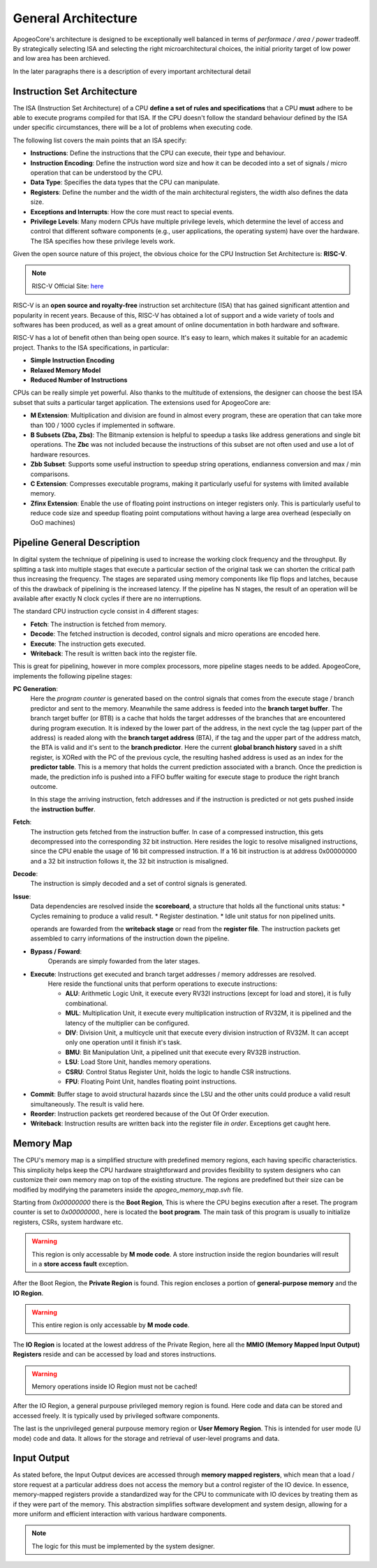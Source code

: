General Architecture 
==================== 

ApogeoCore's architecture is designed to be exceptionally well balanced in terms of *performace / area / power* tradeoff. 
By strategically selecting ISA and selecting the right microarchitectural choices, the initial priority target of low power and low area has been archieved. 

In the later paragraphs there is a description of every important architectural detail 


Instruction Set Architecture
----------------------------

The ISA (Instruction Set Architecture) of a CPU **define a set of rules and specifications** that a CPU **must** adhere to be able to execute programs compiled for that ISA. 
If the CPU doesn't follow the standard behaviour defined by the ISA under specific circumstances, there will be a lot of problems when executing code. 

The following list covers the main points that an ISA specify: 

* **Instructions**: Define the instructions that the CPU can execute, their type and behaviour. 
* **Instruction Encoding**: Define the instruction word size and how it can be decoded into a set of signals / micro operation that can be understood by the CPU. 
* **Data Type**: Specifies the data types that the CPU can manipulate. 
* **Registers**: Define the number and the width of the main architectural registers, the width also defines the data size.
* **Exceptions and Interrupts**: How the core must react to special events. 
* **Privilege Levels**: Many modern CPUs have multiple privilege levels, which determine the level of access and control that different software components (e.g., user applications, the operating system) have over the hardware. The ISA specifies how these privilege levels work.

Given the open source nature of this project, the obvious choice for the CPU Instruction Set Architecture is: **RISC-V**. 

.. note:: RISC-V Official Site: `here <https://riscv.org/>`_

RISC-V is an **open source and royalty-free** instruction set architecture (ISA) that has gained significant attention and popularity in recent years. Because of this, RISC-V has obtained a lot of support and a wide variety of tools 
and softwares has been produced, as well as a great amount of online documentation in both hardware and software.

RISC-V has a lot of benefit othen than being open source. It's easy to learn, which makes it suitable for an academic project. Thanks to the ISA specifications, in particular: 

* **Simple Instruction Encoding**  
* **Relaxed Memory Model** 
* **Reduced Number of Instructions**

CPUs can be really simple yet powerful. Also thanks to the multitude of extensions, the designer can choose the best ISA subset that suits a particular target application. 
The extensions used for ApogeoCore are:

* **M Extension**: Multiplication and division are found in almost every program, these are operation that can take more than 100 / 1000 cycles if implemented in software. 
* **B Subsets (Zba, Zbs)**: The Bitmanip extension is helpful to speedup a tasks like address generations and single bit operations. The **Zbc** was not included because the instructions of this subset are not often used and use a lot of hardware resources. 
* **Zbb Subset**: Supports some useful instruction to speedup string operations, endianness conversion and max / min comparisons.
* **C Extension**: Compresses executable programs, making it particularly useful for systems with limited available memory.
* **Zfinx Extension**: Enable the use of floating point instructions on integer registers only. This is particularly useful to reduce code size and speedup floating point computations without having a large area overhead (especially on OoO machines)

Pipeline General Description
----------------------------

In digital system the technique of pipelining is used to increase the working clock frequency and the throughput. By splitting a task into multiple stages that execute 
a particular section of the original task we can shorten the critical path thus increasing the frequency. The stages are separated using memory components like flip flops and
latches, because of this the drawback of pipelining is the increased latency. If the pipeline has N stages, the result of an operation will be available after exactly N clock cycles 
if there are no interruptions. 

The standard CPU instruction cycle consist in 4 different stages: 

* **Fetch**: The instruction is fetched from memory. 
* **Decode**: The fetched instruction is decoded, control signals and micro operations are encoded here. 
* **Execute**: The instruction gets executed. 
* **Writeback**: The result is written back into the register file. 

This is great for pipelining, however in more complex processors, more pipeline stages needs to be added. ApogeoCore, implements the following pipeline stages: 

**PC Generation**: 
    Here the *program counter* is generated based on the control signals that comes from the execute stage / branch predictor and sent to the memory. Meanwhile the same address is feeded into the **branch target buffer**. The 
    branch target buffer (or BTB) is a cache that holds the target addresses of the branches that are encountered during program execution. It is indexed by the lower part of the address, in the next cycle the tag (upper part of the address)  
    is readed along with the **branch target address** (BTA), if the tag and the upper part of the address match, the BTA is valid and it's sent to the **branch predictor**. Here the current **global branch history** saved in a shift register, 
    is XORed with the PC of the previous cycle, the resulting hashed address is used as an index for the **predictor table**. This is a memory that holds the current prediction associated with a branch. Once the prediction is made, the prediction 
    info is pushed into a FIFO buffer waiting for execute stage to produce the right branch outcome.

    In this stage the arriving instruction, fetch addresses and if the instruction is predicted or not gets pushed inside the **instruction buffer**. 

**Fetch**: 
    The instruction gets fetched from the instruction buffer. In case of a compressed instruction, this gets decompressed into the corresponding 32 bit instruction. Here resides the logic to resolve misaligned instructions, since the CPU enable the 
    usage of 16 bit compressed instruction. If a 16 bit instruction is at address 0x00000000 and a 32 bit instruction follows it, the 32 bit instruction is misaligned. 

**Decode**: 
    The instruction is simply decoded and a set of control signals is generated. 

**Issue**: 
    Data dependencies are resolved inside the **scoreboard**, a structure that holds all the functional units status:
    * Cycles remaining to produce a valid result. 
    * Register destination. 
    * Idle unit status for non pipelined units.
    
    operands are fowarded from the **writeback stage** or read from the **register file**. The instruction packets get assembled to carry informations of the instruction down the pipeline. 


* **Bypass / Foward**: 
    Operands are simply fowarded from the later stages.
 
* **Execute**: Instructions get executed and branch target addresses / memory addresses are resolved. 
    Here reside the functional units that perform operations to execute instructions:
    
    - **ALU**: Arithmetic Logic Unit, it execute every RV32I instructions (except for load and store), it is fully combinational.
    - **MUL**: Multiplication Unit, it execute every multiplication instruction of RV32M, it is pipelined and the latency of the multiplier can be configured. 
    - **DIV**: Division Unit, a multicycle unit that execute every division instruction of RV32M. It can accept only one operation until it finish it's task. 
    - **BMU**: Bit Manipulation Unit, a pipelined unit that execute every RV32B instruction.
    - **LSU**: Load Store Unit, handles memory operations.
    - **CSRU**: Control Status Register Unit, holds the logic to handle CSR instructions.
    - **FPU**: Floating Point Unit, handles floating point instructions. 

* **Commit**: Buffer stage to avoid structural hazards since the LSU and the other units could produce a valid result simultaneously. The result is valid here. 

* **Reorder**: Instruction packets get reordered because of the Out Of Order execution. 

* **Writeback**: Instruction results are written back into the register file *in order*. Exceptions get caught here. 


Memory Map
----------

The CPU's memory map is a simplified structure with predefined memory regions, each having specific characteristics. This simplicity helps keep the CPU hardware straightforward and provides flexibility 
to system designers who can customize their own memory map on top of the existing structure. The regions are predefined but their size can be modified by modifying the parameters 
inside the `apogeo_memory_map.svh` file. 

Starting from `0x00000000` there is the **Boot Region**, This is where the CPU begins execution after a reset. The program counter is set to `0x00000000.`, here is located the **boot program**. The main task of this program is usually 
to initialize registers, CSRs, system hardware etc. 

.. warning:: This region is only accessable by **M mode code**. A store instruction inside the region boundaries will result in a **store access fault** exception.

After the Boot Region, the **Private Region** is found. This region encloses a portion of **general-purpose memory** and the **IO Region**. 

.. warning:: This entire region is only accessable by **M mode code**.

The **IO Region** is located at the lowest address of the Private Region, here all the **MMIO (Memory Mapped Input Output) Registers** reside and can be accessed by load and stores instructions. 

.. warning:: Memory operations inside IO Region must not be cached!

After the IO Region, a general purpouse privileged memory region is found. Here code and data can be stored and accessed freely. It is typically used by privileged software components.

The last is the unprivileged general purpouse memory region or **User Memory Region**. This is intended for user mode (U mode) code and data. It allows for the storage and retrieval of user-level programs and data.


Input Output
------------

As stated before, the Input Output devices are accessed through **memory mapped registers**, which mean that a load / store request at a particular address does not access 
the memory but a control register of the IO device. In essence, memory-mapped registers provide a standardized way for the CPU to communicate with IO devices by treating them as if they were part of the memory. This abstraction 
simplifies software development and system design, allowing for a more uniform and efficient interaction with various hardware components. 

.. note:: The logic for this must be implemented by the system designer. 